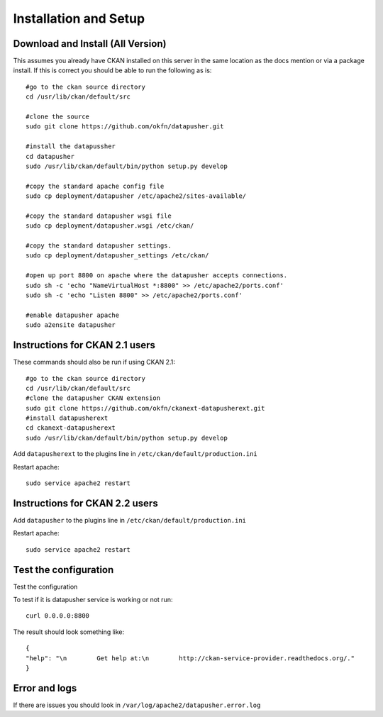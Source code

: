 ======================
Installation and Setup
======================

Download and Install (All Version)
----------------------------------

This assumes you already have CKAN installed on this server in the same location as the docs mention or via a package install.  If this is correct you should be able to run the following as is::

    #go to the ckan source directory
    cd /usr/lib/ckan/default/src

    #clone the source
    sudo git clone https://github.com/okfn/datapusher.git

    #install the datapussher
    cd datapusher
    sudo /usr/lib/ckan/default/bin/python setup.py develop

    #copy the standard apache config file
    sudo cp deployment/datapusher /etc/apache2/sites-available/

    #copy the standard datapusher wsgi file
    sudo cp deployment/datapusher.wsgi /etc/ckan/

    #copy the standard datapusher settings.
    sudo cp deployment/datapusher_settings /etc/ckan/

    #open up port 8800 on apache where the datapusher accepts connections.
    sudo sh -c 'echo "NameVirtualHost *:8800" >> /etc/apache2/ports.conf'
    sudo sh -c 'echo "Listen 8800" >> /etc/apache2/ports.conf'

    #enable datapusher apache
    sudo a2ensite datapusher

Instructions for CKAN 2.1 users
-------------------------------

These commands should also be run if using CKAN 2.1::

    #go to the ckan source directory
    cd /usr/lib/ckan/default/src
    #clone the datapusher CKAN extension
    sudo git clone https://github.com/okfn/ckanext-datapusherext.git
    #install datapusherext
    cd ckanext-datapusherext
    sudo /usr/lib/ckan/default/bin/python setup.py develop


Add ``datapusherext`` to the plugins line in ``/etc/ckan/default/production.ini``

Restart apache::  

   sudo service apache2 restart

Instructions for CKAN 2.2 users
-------------------------------

Add ``datapusher`` to the plugins line in ``/etc/ckan/default/production.ini``

Restart apache::  

   sudo service apache2 restart


Test the configuration
----------------------
Test the configuration

To test if it is datapusher service is working or not run::

    curl 0.0.0.0:8800

The result should look something like::

   {
   "help": "\n        Get help at:\n        http://ckan-service-provider.readthedocs.org/."
   }

Error and logs
--------------

If there are issues you should look in ``/var/log/apache2/datapusher.error.log``



